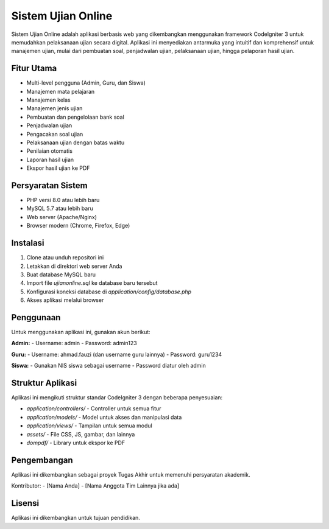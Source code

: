 ###################
Sistem Ujian Online
###################

Sistem Ujian Online adalah aplikasi berbasis web yang dikembangkan menggunakan framework CodeIgniter 3 untuk memudahkan pelaksanaan ujian secara digital. Aplikasi ini menyediakan antarmuka yang intuitif dan komprehensif untuk manajemen ujian, mulai dari pembuatan soal, penjadwalan ujian, pelaksanaan ujian, hingga pelaporan hasil ujian.

*******************
Fitur Utama
*******************

- Multi-level pengguna (Admin, Guru, dan Siswa)
- Manajemen mata pelajaran
- Manajemen kelas
- Manajemen jenis ujian
- Pembuatan dan pengelolaan bank soal
- Penjadwalan ujian
- Pengacakan soal ujian
- Pelaksanaan ujian dengan batas waktu
- Penilaian otomatis
- Laporan hasil ujian
- Ekspor hasil ujian ke PDF

*******************
Persyaratan Sistem
*******************

- PHP versi 8.0 atau lebih baru
- MySQL 5.7 atau lebih baru
- Web server (Apache/Nginx)
- Browser modern (Chrome, Firefox, Edge)

************
Instalasi
************

1. Clone atau unduh repositori ini
2. Letakkan di direktori web server Anda
3. Buat database MySQL baru
4. Import file `ujianonline.sql` ke database baru tersebut
5. Konfigurasi koneksi database di `application/config/database.php`
6. Akses aplikasi melalui browser

***********
Penggunaan
***********

Untuk menggunakan aplikasi ini, gunakan akun berikut:

**Admin:**
- Username: admin
- Password: admin123

**Guru:**
- Username: ahmad.fauzi (dan username guru lainnya)
- Password: guru1234

**Siswa:**
- Gunakan NIS siswa sebagai username
- Password diatur oleh admin

*******
Struktur Aplikasi
*******

Aplikasi ini mengikuti struktur standar CodeIgniter 3 dengan beberapa penyesuaian:

- `application/controllers/` - Controller untuk semua fitur
- `application/models/` - Model untuk akses dan manipulasi data
- `application/views/` - Tampilan untuk semua modul
- `assets/` - File CSS, JS, gambar, dan lainnya
- `dompdf/` - Library untuk ekspor ke PDF

*******
Pengembangan
*******

Aplikasi ini dikembangkan sebagai proyek Tugas Akhir untuk memenuhi persyaratan akademik.

Kontributor:
- [Nama Anda]
- [Nama Anggota Tim Lainnya jika ada]

*******
Lisensi
*******

Aplikasi ini dikembangkan untuk tujuan pendidikan.
